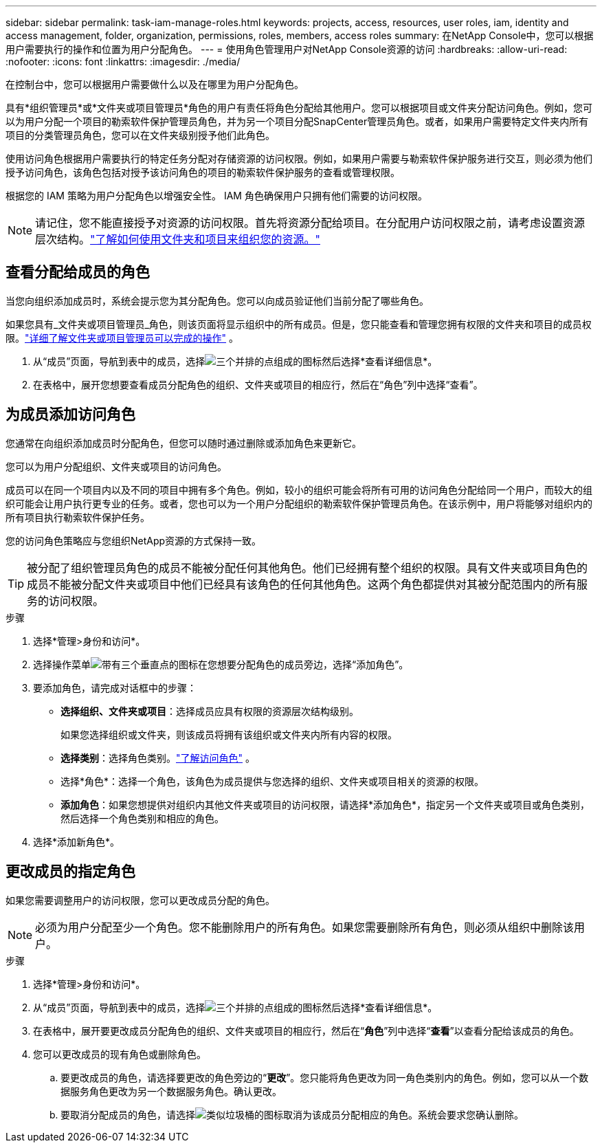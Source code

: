 ---
sidebar: sidebar 
permalink: task-iam-manage-roles.html 
keywords: projects, access, resources, user roles, iam, identity and access management, folder, organization, permissions, roles, members, access roles 
summary: 在NetApp Console中，您可以根据用户需要执行的操作和位置为用户分配角色。 
---
= 使用角色管理用户对NetApp Console资源的访问
:hardbreaks:
:allow-uri-read: 
:nofooter: 
:icons: font
:linkattrs: 
:imagesdir: ./media/


[role="lead"]
在控制台中，您可以根据用户需要做什么以及在哪里为用户分配角色。

具有*组织管理员*或*文件夹或项目管理员*角色的用户有责任将角色分配给其他用户。您可以根据项目或文件夹分配访问角色。例如，您可以为用户分配一个项目的勒索软件保护管理员角色，并为另一个项目分配SnapCenter管理员角色。或者，如果用户需要特定文件夹内所有项目的分类管理员角色，您可以在文件夹级别授予他们此角色。

使用访问角色根据用户需要执行的特定任务分配对存储资源的访问权限。例如，如果用户需要与勒索软件保护服务进行交互，则必须为他们授予访问角色，该角色包括对授予该访问角色的项目的勒索软件保护服务的查看或管理权限。

根据您的 IAM 策略为用户分配角色以增强安全性。  IAM 角色确保用户只拥有他们需要的访问权限。


NOTE: 请记住，您不能直接授予对资源的访问权限。首先将资源分配给项目。在分配用户访问权限之前，请考虑设置资源层次结构。link:task-iam-manage-folders-projects.html["了解如何使用文件夹和项目来组织您的资源。"]



== 查看分配给成员的角色

当您向组织添加成员时，系统会提示您为其分配角色。您可以向成员验证他们当前分配了哪些角色。

如果您具有_文件夹或项目管理员_角色，则该页面将显示组织中的所有成员。但是，您只能查看和管理您拥有权限的文件夹和项目的成员权限。link:reference-iam-predefined-roles.html["详细了解文件夹或项目管理员可以完成的操作"] 。

. 从“成员”页面，导航到表中的成员，选择image:icon-action.png["三个并排的点组成的图标"]然后选择*查看详细信息*。
. 在表格中，展开您想要查看成员分配角色的组织、文件夹或项目的相应行，然后在“角色”列中选择“查看”。




== 为成员添加访问角色

您通常在向组织添加成员时分配角色，但您可以随时通过删除或添加角色来更新它。

您可以为用户分配组织、文件夹或项目的访问角色。

成员可以在同一个项目内以及不同的项目中拥有多个角色。例如，较小的组织可能会将所有可用的访问角色分配给同一个用户，而较大的组织可能会让用户执行更专业的任务。或者，您也可以为一个用户分配组织的勒索软件保护管理员角色。在该示例中，用户将能够对组织内的所有项目执行勒索软件保护任务。

您的访问角色策略应与您组织NetApp资源的方式保持一致。


TIP: 被分配了组织管理员角色的成员不能被分配任何其他角色。他们已经拥有整个组织的权限。具有文件夹或项目角色的成员不能被分配文件夹或项目中他们已经具有该角色的任何其他角色。这两个角色都提供对其被分配范围内的所有服务的访问权限。

.步骤
. 选择*管理>身份和访问*。
. 选择操作菜单image:icon-action.png["带有三个垂直点的图标"]在您想要分配角色的成员旁边，选择“添加角色”。
. 要添加角色，请完成对话框中的步骤：
+
** *选择组织、文件夹或项目*：选择成员应具有权限的资源层次结构级别。
+
如果您选择组织或文件夹，则该成员将拥有该组织或文件夹内所有内容的权限。

** *选择类别*：选择角色类别。link:reference-iam-predefined-roles.html["了解访问角色"^] 。
** 选择*角色*：选择一个角色，该角色为成员提供与您选择的组织、文件夹或项目相关的资源的权限。
** *添加角色*：如果您想提供对组织内其他文件夹或项目的访问权限，请选择*添加角色*，指定另一个文件夹或项目或角色类别，然后选择一个角色类别和相应的角色。


. 选择*添加新角色*。




== 更改成员的指定角色

如果您需要调整用户的访问权限，您可以更改成员分配的角色。


NOTE: 必须为用户分配至少一个角色。您不能删除用户的所有角色。如果您需要删除所有角色，则必须从组织中删除该用户。

.步骤
. 选择*管理>身份和访问*。
. 从“成员”页面，导航到表中的成员，选择image:icon-action.png["三个并排的点组成的图标"]然后选择*查看详细信息*。
. 在表格中，展开要更改成员分配角色的组织、文件夹或项目的相应行，然后在“*角色*”列中选择“*查看*”以查看分配给该成员的角色。
. 您可以更改成员的现有角色或删除角色。
+
.. 要更改成员的角色，请选择要更改的角色旁边的“*更改*”。您只能将角色更改为同一角色类别内的角色。例如，您可以从一个数据服务角色更改为另一个数据服务角色。确认更改。
.. 要取消分配成员的角色，请选择image:icon-delete.png["类似垃圾桶的图标"]取消为该成员分配相应的角色。系统会要求您确认删除。




